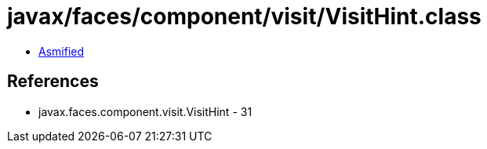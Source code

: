 = javax/faces/component/visit/VisitHint.class

 - link:VisitHint-asmified.java[Asmified]

== References

 - javax.faces.component.visit.VisitHint - 31
